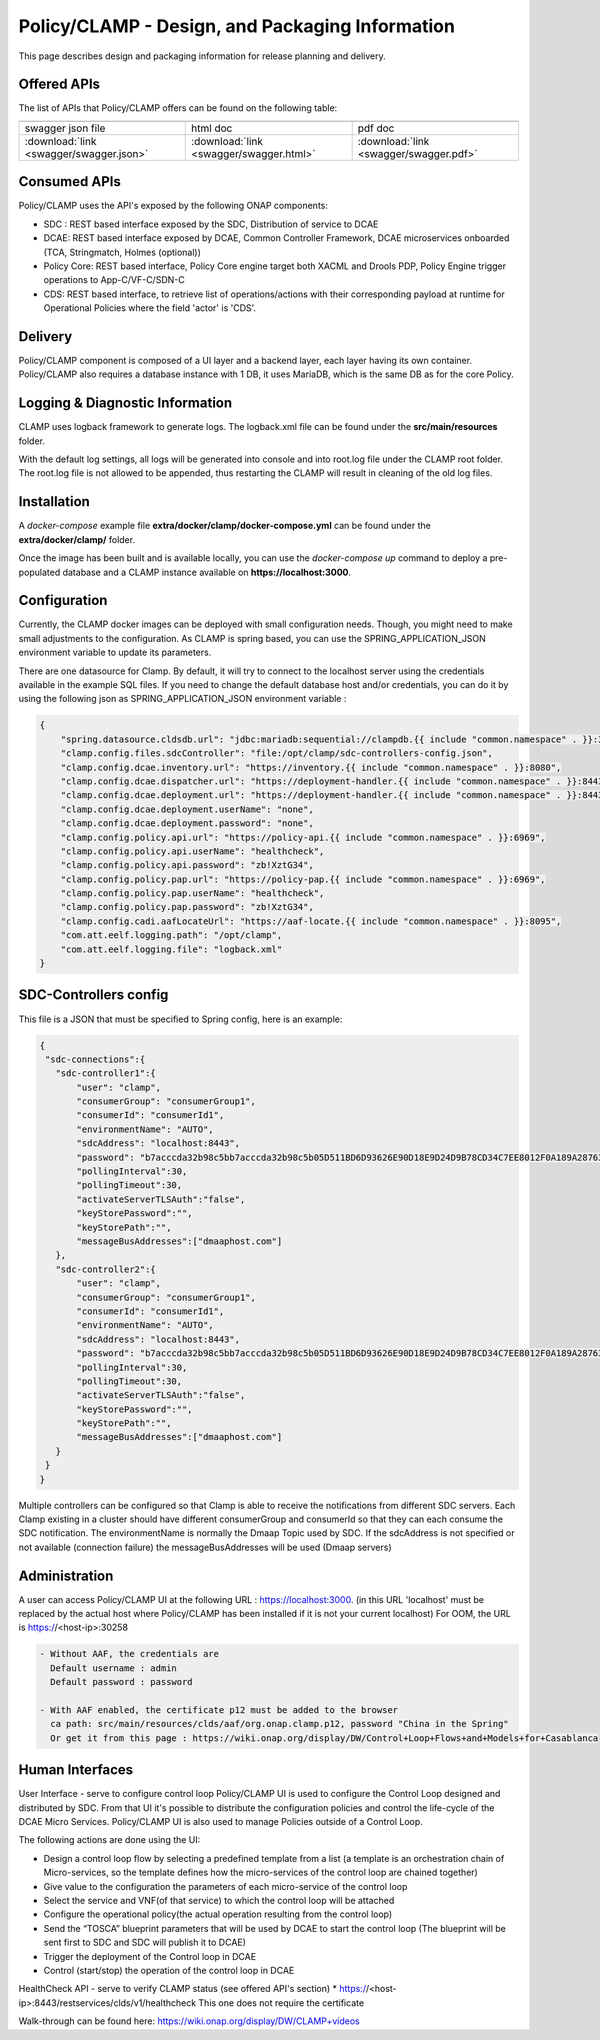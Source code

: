 .. This work is licensed under a Creative Commons Attribution 4.0 International License.
.. http://creativecommons.org/licenses/by/4.0
.. Copyright (c) 2017-2021 AT&T Intellectual Property. All rights reserved.

.. _clamp-description-label:

Policy/CLAMP - Design, and Packaging Information
================================================

This page describes design and packaging information for release planning and delivery.


Offered APIs
------------
The list of APIs that Policy/CLAMP offers can be found on the following table:

.. |pdf-icon| image:: images/pdf.png
              :width: 40px

.. |swagger-icon| image:: images/swagger.png
                   :width: 40px

.. |html-icon| image:: images/html.png
               :width: 40px

.. csv-table::
   :header: "|Swagger-icon|", "|html-icon|", "|pdf-icon|"
   :widths: 60,60,60

   "swagger json file", "html doc", "pdf doc"
   ":download:`link <swagger/swagger.json>`", ":download:`link <swagger/swagger.html>`", ":download:`link <swagger/swagger.pdf>`"


Consumed APIs
-------------
Policy/CLAMP uses the API's exposed by the following ONAP components:

- SDC : REST based interface exposed by the SDC, Distribution of service to DCAE
- DCAE: REST based interface exposed by DCAE, Common Controller Framework, DCAE microservices onboarded (TCA, Stringmatch, Holmes (optional))
- Policy Core: REST based interface, Policy Core engine target both XACML and Drools PDP, Policy Engine trigger operations to App-C/VF-C/SDN-C
- CDS: REST based interface, to retrieve list of operations/actions with their corresponding payload at runtime for Operational Policies where the field 'actor' is 'CDS'.

Delivery
--------
Policy/CLAMP component is composed of a UI layer and a backend layer, each layer having its own container.
Policy/CLAMP also requires a database instance with 1 DB, it uses MariaDB, which is the same DB as for the core Policy.

.. |clamp-policy-archi| image:: images/clamp-policy_archi.png

|clamp-policy-archi|

Logging & Diagnostic Information
--------------------------------
CLAMP uses logback framework to generate logs. The logback.xml file can be found under the **src/main/resources** folder.

With the default log settings, all logs will be generated into console and into root.log file under the CLAMP root folder. The root.log file is not allowed to be appended, thus restarting the CLAMP will result in cleaning of the old log files.


.. _index-clamp-installation:

Installation
------------
A *docker-compose* example file **extra/docker/clamp/docker-compose.yml** can be found under the **extra/docker/clamp/** folder.

Once the image has been built and is available locally, you can use the `docker-compose up` command to deploy a pre-populated database and a CLAMP instance available on **https://localhost:3000**.

Configuration
-------------
.. Where are they provided?
.. What are parameters and values?


Currently, the CLAMP docker images can be deployed with small configuration needs. Though, you might need to make small adjustments to the configuration. As CLAMP is spring based, you can use the SPRING_APPLICATION_JSON environment variable to update its parameters.

.. TODO detail config parameters and the usage


There are one datasource for Clamp. By default, it will try to connect to the localhost server using the credentials available in the example SQL files. If you need to change the default database host and/or credentials, you can do it by using the following json as SPRING_APPLICATION_JSON environment variable :

.. code-block::

    {
        "spring.datasource.cldsdb.url": "jdbc:mariadb:sequential://clampdb.{{ include "common.namespace" . }}:3306/cldsdb4?autoReconnect=true&connectTimeout=10000&socketTimeout=10000&retriesAllDown=3",
        "clamp.config.files.sdcController": "file:/opt/clamp/sdc-controllers-config.json",
        "clamp.config.dcae.inventory.url": "https://inventory.{{ include "common.namespace" . }}:8080",
        "clamp.config.dcae.dispatcher.url": "https://deployment-handler.{{ include "common.namespace" . }}:8443",
        "clamp.config.dcae.deployment.url": "https://deployment-handler.{{ include "common.namespace" . }}:8443",
        "clamp.config.dcae.deployment.userName": "none",
        "clamp.config.dcae.deployment.password": "none",
        "clamp.config.policy.api.url": "https://policy-api.{{ include "common.namespace" . }}:6969",
        "clamp.config.policy.api.userName": "healthcheck",
        "clamp.config.policy.api.password": "zb!XztG34",
        "clamp.config.policy.pap.url": "https://policy-pap.{{ include "common.namespace" . }}:6969",
        "clamp.config.policy.pap.userName": "healthcheck",
        "clamp.config.policy.pap.password": "zb!XztG34",
        "clamp.config.cadi.aafLocateUrl": "https://aaf-locate.{{ include "common.namespace" . }}:8095",
        "com.att.eelf.logging.path": "/opt/clamp",
        "com.att.eelf.logging.file": "logback.xml"
    }

SDC-Controllers config
----------------------
This file is a JSON that must be specified to Spring config, here is an example:

.. code-block:: json

    {
     "sdc-connections":{
       "sdc-controller1":{
           "user": "clamp",
           "consumerGroup": "consumerGroup1",
           "consumerId": "consumerId1",
           "environmentName": "AUTO",
           "sdcAddress": "localhost:8443",
           "password": "b7acccda32b98c5bb7acccda32b98c5b05D511BD6D93626E90D18E9D24D9B78CD34C7EE8012F0A189A28763E82271E50A5D4EC10C7D93E06E0A2D27CAE66B981",
           "pollingInterval":30,
           "pollingTimeout":30,
           "activateServerTLSAuth":"false",
           "keyStorePassword":"",
           "keyStorePath":"",
           "messageBusAddresses":["dmaaphost.com"]
       },
       "sdc-controller2":{
           "user": "clamp",
           "consumerGroup": "consumerGroup1",
           "consumerId": "consumerId1",
           "environmentName": "AUTO",
           "sdcAddress": "localhost:8443",
           "password": "b7acccda32b98c5bb7acccda32b98c5b05D511BD6D93626E90D18E9D24D9B78CD34C7EE8012F0A189A28763E82271E50A5D4EC10C7D93E06E0A2D27CAE66B981",
           "pollingInterval":30,
           "pollingTimeout":30,
           "activateServerTLSAuth":"false",
           "keyStorePassword":"",
           "keyStorePath":"",
           "messageBusAddresses":["dmaaphost.com"]
       }
     }
    }

Multiple controllers can be configured so that Clamp is able to receive the notifications from different SDC servers.
Each Clamp existing in a cluster should have different consumerGroup and consumerId so that they can each consume the SDC notification.
The environmentName is normally the Dmaap Topic used by SDC.
If the sdcAddress is not specified or not available (connection failure) the messageBusAddresses will be used (Dmaap servers)

Administration
--------------

A user can access Policy/CLAMP UI at the following URL : https://localhost:3000.
(in this URL 'localhost' must be replaced by the actual host where Policy/CLAMP has been installed if it is not your current localhost)
For OOM, the URL is https://<host-ip>:30258

.. code-block:: html

   - Without AAF, the credentials are
     Default username : admin
     Default password : password

   - With AAF enabled, the certificate p12 must be added to the browser
     ca path: src/main/resources/clds/aaf/org.onap.clamp.p12, password "China in the Spring"
     Or get it from this page : https://wiki.onap.org/display/DW/Control+Loop+Flows+and+Models+for+Casablanca

Human Interfaces
----------------
.. Basic info on the interface type, ports/protocols provided over, etc.

User Interface - serve to configure control loop
Policy/CLAMP UI is used to configure the Control Loop designed and distributed by SDC. From that UI it's possible to distribute the configuration policies and control the life-cycle of the DCAE Micro Services.
Policy/CLAMP UI is also used to manage Policies outside of a Control Loop.

The following actions are done using the UI:

* Design a control loop flow by selecting a predefined template from a list
  (a template is an orchestration chain of Micro-services, so the template
  defines how the micro-services of the control loop are chained together)

* Give value to the configuration the parameters of each micro-service of
  the control loop

* Select the service and VNF(of that service) to which the control loop
  will be attached

* Configure the operational policy(the actual operation resulting from
  the control loop)

* Send the “TOSCA” blueprint parameters that will be used by DCAE to start the
  control loop (The blueprint will be sent first to SDC and SDC will
  publish it to DCAE)

* Trigger the deployment of the Control loop in DCAE

* Control (start/stop) the operation of the control loop in DCAE

HealthCheck API - serve to verify CLAMP status (see offered API's section)
* https://<host-ip>:8443/restservices/clds/v1/healthcheck
This one does not require the certificate

Walk-through can be found here: https://wiki.onap.org/display/DW/CLAMP+videos
